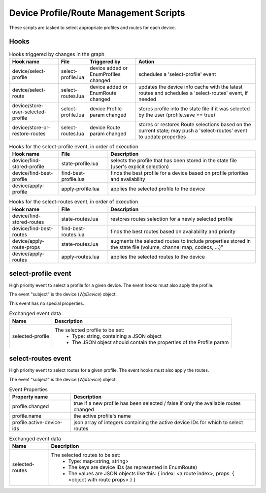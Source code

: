 Device Profile/Route Management Scripts
=======================================

These scripts are tasked to select appropriate profiles and routes for each
device.

Hooks
-----

.. list-table:: Hooks triggered by changes in the graph
   :header-rows: 1
   :width: 100%
   :widths: 20 10 20 50

   * - Hook name
     - File
     - Triggered by
     - Action

   * - device/select-profile
     - select-profile.lua
     - device added or EnumProfiles changed
     - schedules a 'select-profile' event

   * - device/select-route
     - select-routes.lua
     - device added or EnumRoute changed
     - updates the device info cache with the latest routes and schedules a 'select-routes' event, if needed

   * - device/store-user-selected-profile
     - select-profile.lua
     - device Profile param changed
     - stores profile into the state file if it was selected by the user (profile.save == true)

   * - device/store-or-restore-routes
     - select-routes.lua
     - device Route param changed
     - stores or restores Route selections based on the current state; may push a 'select-routes' event to update properties

.. list-table:: Hooks for the select-profile event, in order of execution
   :header-rows: 1
   :width: 100%
   :widths: 20 20 60

   * - Hook name
     - File
     - Description

   * - device/find-stored-profile
     - state-profile.lua
     - selects the profile that has been stored in the state file (user's explicit selection)

   * - device/find-best-profile
     - find-best-profile.lua
     - finds the best profile for a device based on profile priorities and availability

   * - device/apply-profile
     - apply-profile.lua
     - applies the selected profile to the device

.. list-table:: Hooks for the select-routes event, in order of execution
   :header-rows: 1
   :width: 100%
   :widths: 20 20 60

   * - Hook name
     - File
     - Description

   * - device/find-stored-routes
     - state-routes.lua
     - restores routes selection for a newly selected profile

   * - device/find-best-routes
     - find-best-routes.lua
     - finds the best routes based on availability and priority

   * - device/apply-route-props
     - state-routes.lua
     - augments the selected routes to include properties stored in the state file (volume, channel map, codecs, ...)"

   * - device/apply-routes
     - apply-routes.lua
     - applies the selected routes to the device

select-profile event
--------------------

High priority event to select a profile for a given device. The event hooks
must also apply the profile.

The event "subject" is the device (`WpDevice`) object.

This event has no special properties.

.. list-table:: Exchanged event data
   :header-rows: 1

   * - Name
     - Description

   * - selected-profile
     - The selected profile to be set:
        - Type: string, containing a JSON object
        - The JSON object should contain the properties of the Profile param

select-routes event
-------------------

High priority event to select routes for a given profile. The event hooks
must also apply the routes.

The event "subject" is the device (`WpDevice`) object.

.. list-table:: Event Properties
   :header-rows: 1

   * - Property name
     - Description

   * - profile.changed
     - true if a new profile has been selected / false if only the available routes changed

   * - profile.name
     - the active profile's name

   * - profile.active-device-ids
     - json array of integers containing the active device IDs for which to select routes


.. list-table:: Exchanged event data
   :header-rows: 1

   * - Name
     - Description

   * - selected-routes
     - The selected routes to be set:
        - Type: map<string, string>
        - The keys are device IDs (as represented in EnumRoute)
        - The values are JSON objects like this: { index: <a route index>, props: { <object with route props> } }
